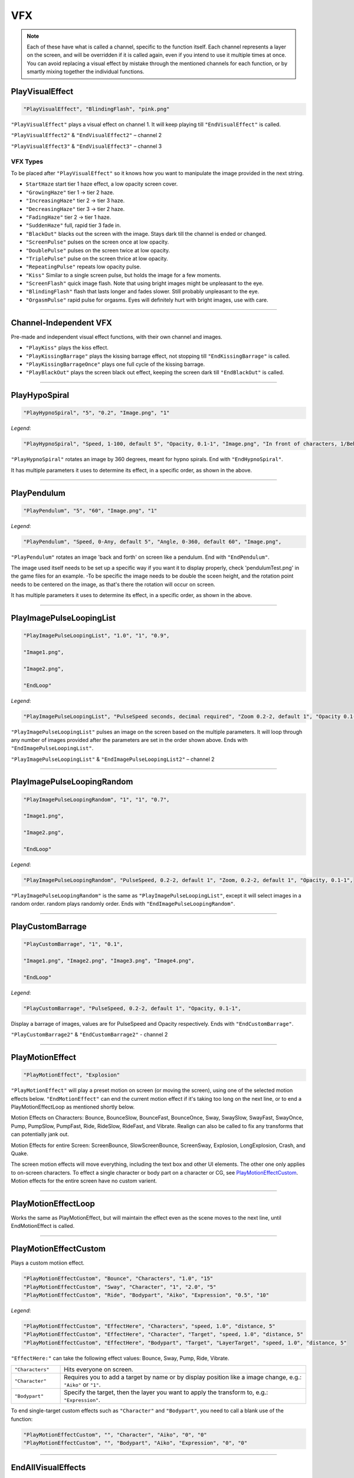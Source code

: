 **VFX**
========

.. note::

  Each of these have what is called a channel, specific to the function itself.
  Each channel represents a layer on the screen, and will be overridden if it is called again, even if you intend to use it multiple times at once.
  You can avoid replacing a visual effect by mistake through the mentioned channels for each function, or by smartly mixing
  together the individual functions.

**PlayVisualEffect**
---------------------

.. code-block:: javascript

  "PlayVisualEffect", "BlindingFlash", "pink.png"

``"PlayVisualEffect"`` plays a visual effect on channel 1. It will keep playing till ``"EndVisualEffect"`` is called.

``"PlayVisualEffect2"`` & ``"EndVisualEffect2"`` – channel 2

``"PlayVisualEffect3"`` & ``"EndVisualEffect3"`` – channel 3

**VFX Types**
""""""""""""""
To be placed after ``"PlayVisualEffect"`` so it knows how you want to manipulate the image provided in the next string.

* ``StartHaze`` start tier 1 haze effect, a low opacity screen cover.

* ``"GrowingHaze"`` tier 1 -> tier 2 haze.

* ``"IncreasingHaze"`` tier 2 -> tier 3 haze.

* ``"DecreasingHaze"`` tier 3 -> tier 2 haze.

* ``"FadingHaze"`` tier 2 -> tier 1 haze.

* ``"SuddenHaze"`` full, rapid tier 3 fade in.

* ``"BlackOut"`` blacks out the screen with the image. Stays dark till the channel is ended or changed.

* ``"ScreenPulse"`` pulses on the screen once at low opacity.

* ``"DoublePulse"`` pulses on the screen twice at low opacity.

* ``"TriplePulse"`` pulse on the screen thrice at low opacity.

* ``"RepeatingPulse"`` repeats low opacity pulse.

* ``"Kiss"`` Similar to a single screen pulse, but holds the image for a few moments.

* ``"ScreenFlash"`` quick image flash. Note that using bright images might be unpleasant to the eye.

* ``"BlindingFlash"`` flash that lasts longer and fades slower. Still probably unpleasant to the eye.

* ``"OrgasmPulse"`` rapid pulse for orgasms. Eyes will definitely hurt with bright images, use with care.


----

**Channel-Independent VFX**
----------------------------
Pre-made and independent visual effect functions, with their own channel and images.

* ``"PlayKiss"`` plays the kiss effect.

* ``"PlayKissingBarrage"`` plays the kissing barrage effect, not stopping till ``"EndKissingBarrage"`` is called.

* ``"PlayKissingBarrageOnce"`` plays one full cycle of the kissing barrage.

* ``"PlayBlackOut"`` plays the screen black out effect, keeping the screen dark till ``"EndBlackOut"`` is called.

----

**PlayHypoSpiral**
-------------------

.. code-block:: javascript

  "PlayHypnoSpiral", "5", "0.2", "Image.png", "1"

*Legend*:

.. code-block:: javascript

  "PlayHypnoSpiral", "Speed, 1-100, default 5", "Opacity, 0.1-1", "Image.png", "In front of characters, 1/Behind, 0"

``"PlayHypnoSpiral"`` rotates an image by 360 degrees, meant for hypno spirals. End with ``"EndHypnoSpiral"``.

It has multiple parameters it uses to determine its effect, in a specific order, as shown in the above.

----

**PlayPendulum**
-------------------

.. code-block:: javascript

  "PlayPendulum", "5", "60", "Image.png", "1"

*Legend*:

.. code-block:: javascript

  "PlayPendulum", "Speed, 0-Any, default 5", "Angle, 0-360, default 60", "Image.png",

``"PlayPendulum"`` rotates an image 'back and forth' on screen like a pendulum. End with ``"EndPendulum"``.

The image used itself needs to be set up a specific way if you want it to display properly, check 'pendulumTest.png' in the game files for an example.
-To be specific the image needs to be double the sceen height, and the rotation point needs to be centered on the image, as that's there the rotation will occur on screen.

It has multiple parameters it uses to determine its effect, in a specific order, as shown in the above.

----

**PlayImagePulseLoopingList**
------------------------------

.. code-block:: javascript

  "PlayImagePulseLoopingList", "1.0", "1", "0.9",

  "Image1.png",

  "Image2.png",

  "EndLoop"

*Legend*:

.. code-block:: javascript

  "PlayImagePulseLoopingList", "PulseSpeed seconds, decimal required", "Zoom 0.2-2, default 1", "Opacity 0.1-1",

``"PlayImagePulseLoopingList"`` pulses an image on the screen based on the multiple parameters.
It will loop through any number of images provided after the parameters are set in the order shown above. Ends with ``"EndImagePulseLoopingList"``.

``"PlayImagePulseLoopingList"`` & ``"EndImagePulseLoopingList2"`` – channel 2

----

**PlayImagePulseLoopingRandom**
--------------------------------

.. code-block:: javascript

  "PlayImagePulseLoopingRandom", "1", "1", "0.7",

  "Image1.png",

  "Image2.png",

  "EndLoop"

*Legend*:

.. code-block:: javascript

  "PlayImagePulseLoopingRandom", "PulseSpeed, 0.2-2, default 1", "Zoom, 0.2-2, default 1", "Opacity, 0.1-1",

``"PlayImagePulseLoopingRandom"`` is the same as ``"PlayImagePulseLoopingList"``,
except it will select images in a random order. random plays randomly order. Ends with ``"EndImagePulseLoopingRandom"``.

----

**PlayCustomBarrage**
----------------------

.. code-block:: javascript

  "PlayCustomBarrage", "1", "0.1",

  "Image1.png", "Image2.png", "Image3.png", "Image4.png",

  "EndLoop"

*Legend*:

.. code-block:: javascript

  "PlayCustomBarrage", "PulseSpeed, 0.2-2, default 1", "Opacity, 0.1-1",


Display a barrage of images, values are for PulseSpeed and Opacity respectively. Ends with ``"EndCustomBarrage"``.

``"PlayCustomBarrage2"`` & ``"EndCustomBarrage2"`` - channel 2

----

**PlayMotionEffect**
---------------------

.. code-block:: javascript

  "PlayMotionEffect", "Explosion"

``"PlayMotionEffect"`` will play a preset motion on screen (or moving the screen), using one of the selected motion effects below.
``"EndMotionEffect"`` can end the current motion effect if it's taking too long on the next line, or to end a PlayMotionEffectLoop as mentioned shortly below.

Motion Effects on Characters: Bounce, BounceSlow, BounceFast, BounceOnce, Sway, SwaySlow, SwayFast, SwayOnce, Pump, PumpSlow, PumpFast, Ride, RideSlow, RideFast, and Vibrate. Realign can also be called to fix any transforms that can potentially jank out.

Motion Effects for entire Screen: ScreenBounce, SlowScreenBounce, ScreenSway, Explosion, LongExplosion, Crash, and Quake.

The screen motion effects will move everything, including the text box and other UI elements. The other one only applies to on-screen characters.
To effect a single character or body part on a character or CG, see `PlayMotionEffectCustom`_. Motion effects for the entire screen have no custom varient.

----

**PlayMotionEffectLoop**
-------------------------

Works the same as PlayMotionEffect, but will maintain the effect even as the scene moves to the next line, until EndMotionEffect is called.

----

**PlayMotionEffectCustom**
---------------------------
Plays a custom motiion effect.

.. code-block:: javascript

  "PlayMotionEffectCustom", "Bounce", "Characters", "1.0", "15"
  "PlayMotionEffectCustom", "Sway", "Character", "1", "2.0", "5"
  "PlayMotionEffectCustom", "Ride", "Bodypart", "Aiko", "Expression", "0.5", "10"

*Legend*:

.. code-block:: javascript

  "PlayMotionEffectCustom", "EffectHere", "Characters", "speed, 1.0", "distance, 5"
  "PlayMotionEffectCustom", "EffectHere", "Character", "Target", "speed, 1.0", "distance, 5"
  "PlayMotionEffectCustom", "EffectHere", "Bodypart", "Target", "LayerTarget", "speed, 1.0", "distance, 5"

``"EffectHere:"`` can take the following effect values: Bounce, Sway, Pump, Ride, Vibrate.

.. list-table::
  :widths: 1 5

  * - ``"Characters"``
    - Hits everyone on screen.
  * - ``"Character"``
    - Requires you to add a target by name or by display position like a image change, e.g.: ``"Aiko"`` or ``"1"``.
  * - ``"Bodypart"``
    - Specify the target, then the layer you want to apply the transform to, e.g.: ``"Expression"``.

To end single-target custom effects such as ``"Character"`` and ``"Bodypart"``, you need to call a blank use of the function:

.. code-block:: javascript

  "PlayMotionEffectCustom", "", "Character", "Aiko", "0", "0"
  "PlayMotionEffectCustom", "", "Bodypart", "Aiko", "Expression", "0", "0"

----

**EndAllVisualEffects**
------------------------
``"EndAllVisualEffects"`` will stop all VFX currently playing, regardless of what it is. With the exclusion of "PlayMotionEffectCustom" based effects, as that needs to be manually ended.
